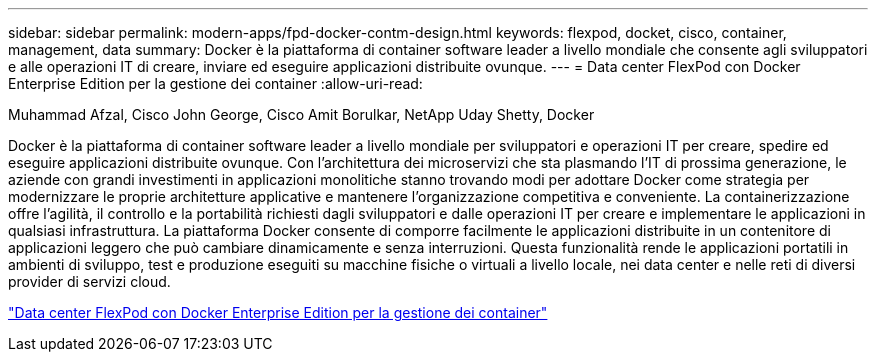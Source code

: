---
sidebar: sidebar 
permalink: modern-apps/fpd-docker-contm-design.html 
keywords: flexpod, docket, cisco, container, management, data 
summary: Docker è la piattaforma di container software leader a livello mondiale che consente agli sviluppatori e alle operazioni IT di creare, inviare ed eseguire applicazioni distribuite ovunque. 
---
= Data center FlexPod con Docker Enterprise Edition per la gestione dei container
:allow-uri-read: 


Muhammad Afzal, Cisco John George, Cisco Amit Borulkar, NetApp Uday Shetty, Docker

[role="lead"]
Docker è la piattaforma di container software leader a livello mondiale per sviluppatori e operazioni IT per creare, spedire ed eseguire applicazioni distribuite ovunque. Con l'architettura dei microservizi che sta plasmando l'IT di prossima generazione, le aziende con grandi investimenti in applicazioni monolitiche stanno trovando modi per adottare Docker come strategia per modernizzare le proprie architetture applicative e mantenere l'organizzazione competitiva e conveniente. La containerizzazione offre l'agilità, il controllo e la portabilità richiesti dagli sviluppatori e dalle operazioni IT per creare e implementare le applicazioni in qualsiasi infrastruttura. La piattaforma Docker consente di comporre facilmente le applicazioni distribuite in un contenitore di applicazioni leggero che può cambiare dinamicamente e senza interruzioni. Questa funzionalità rende le applicazioni portatili in ambienti di sviluppo, test e produzione eseguiti su macchine fisiche o virtuali a livello locale, nei data center e nelle reti di diversi provider di servizi cloud.

link:https://www.cisco.com/c/en/us/td/docs/unified_computing/ucs/UCS_CVDs/flexpod_docker_deploy_design.html["Data center FlexPod con Docker Enterprise Edition per la gestione dei container"^]
